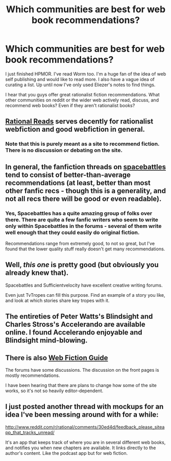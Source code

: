 #+TITLE: Which communities are best for web book recommendations?

* Which communities are best for web book recommendations?
:PROPERTIES:
:Author: el-seed
:Score: 8
:DateUnix: 1427304067.0
:DateShort: 2015-Mar-25
:END:
I just finished HPMOR. I've read Worm too. I'm a huge fan of the idea of web self publishing and would like to read more. I also have a vague idea of curating a list. Up until now I've only used Eliezer's notes to find things.

I hear that you guys offer great rationalist fiction recommendations. What other communities on reddit or the wider web actively read, discuss, and recommend web books? Even if they aren't rationalist books?


** [[http://www.rationalreads.com][Rational Reads]] serves decently for rationalist webfiction and good webfiction in general.
:PROPERTIES:
:Author: Kodix
:Score: 9
:DateUnix: 1427307046.0
:DateShort: 2015-Mar-25
:END:

*** Note that this is purely meant as a site to recommend fiction. There is no discussion or debating on the site.
:PROPERTIES:
:Author: xamueljones
:Score: 4
:DateUnix: 1427308263.0
:DateShort: 2015-Mar-25
:END:


** In general, the fanfiction threads on [[http://forums.spacebattles.com/forums/the-index.63/][spacebattles]] tend to consist of better-than-average recommendations (at least, better than most other fanfic recs - though this is a generality, and not all recs there will be good or even readable).
:PROPERTIES:
:Author: Escapement
:Score: 8
:DateUnix: 1427304910.0
:DateShort: 2015-Mar-25
:END:

*** Yes, Spacebattles has a quite amazing group of folks over there. There are quite a few fanfic writers who seem to write only within Spacebattles in the forums - several of them write well enough that they could easily do original fiction.

Recommendations range from extremely good, to not so great, but I've found that the lower quality stuff really doesn't get many recommendations.
:PROPERTIES:
:Author: Farmerbob1
:Score: 2
:DateUnix: 1427324379.0
:DateShort: 2015-Mar-26
:END:


** Well, /this one/ is pretty good (but obviously you already knew that).

Spacebattles and Sufficientvelocity have excellent creative writing forums.

Even just TvTropes can fill this purpose. Find an example of a story you like, and look at which stories share key tropes with it.
:PROPERTIES:
:Author: MadScientist14159
:Score: 5
:DateUnix: 1427309251.0
:DateShort: 2015-Mar-25
:END:


** The entireties of Peter Watts's Blindsight and Charles Stross's Accelerando are available online. I found Accelerando enjoyable and Blindsight mind-blowing.
:PROPERTIES:
:Author: OffColorCommentary
:Score: 3
:DateUnix: 1427316624.0
:DateShort: 2015-Mar-26
:END:


** There is also [[http://webfictionguide.com/][Web Fiction Guide]]

The forums have some discussions. The discussion on the front pages is mostly recommendations.

I have been hearing that there are plans to change how some of the site works, so it's not so heavily editor-dependent.
:PROPERTIES:
:Author: Farmerbob1
:Score: 2
:DateUnix: 1427325516.0
:DateShort: 2015-Mar-26
:END:


** I just posted another thread with mockups for an idea I've been messing around with for a while:

[[http://www.reddit.com/r/rational/comments/30ed4d/feedback_please_siteapp_that_tracks_unread/]]

It's an app that keeps track of where you are in several different web books, and notifies you when new chapters are available. It links directly to the author's content. Like the podcast app but for web fiction.
:PROPERTIES:
:Author: el-seed
:Score: 1
:DateUnix: 1427394361.0
:DateShort: 2015-Mar-26
:END:
